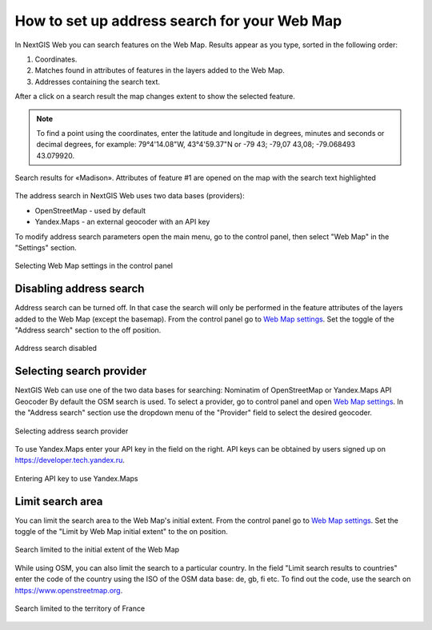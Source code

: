 .. sectionauthor:: Юлия Григоренко <grigorenko.j@gmail.com>

.. ngcom_address_search:

How to set up address search for your Web Map
=============================================

In NextGIS Web you can search features on the Web Map. Results appear as you type, sorted in the following order: 

1. Coordinates.
2. Matches found in attributes of features in the layers added to the Web Map.
3. Addresses containing the search text.
 
After a click on a search result the map changes extent to show the selected feature.

.. note::
   To find a point using the coordinates, enter the latitude and longitude in degrees, minutes and seconds or decimal degrees, for example: 79°4'14.08"W, 43°4'59.37"N or -79 43; -79,07 43,08; -79.068493 43.079920.
   
.. figure:: _static/webmap_search_results_en.png
   :name: webmap_search_results_pic
   :align: center
   :width: 25cm
   
   Search results for «Madison». Attributes of feature #1 are opened on the map with the search text highlighted

The address search in NextGIS Web uses two data bases (providers):

*	OpenStreetMap - used by default
*	Yandex.Maps - an external geocoder with an API key

To modify address search parameters open the main menu, go to the control panel, then select "Web Map" in the "Settings" section.

.. figure:: _static/control_panel_webmap_en.png
   :name: control_panel_webmap_pic
   :align: center
   :width: 20cm
   
   Selecting Web Map settings in the control panel


Disabling address search
---------------------------

Address search can be turned off. In that case the search will only be performed in the feature attributes of the layers added to the Web Map (except the basemap).
From the control panel go to `Web Map settings <https://docs.nextgis.com/docs_ngweb/source/admin_tasks.html#web-map-settings>`_. Set the toggle of the "Address search" section to the off position.

.. figure:: _static/address_search_disabled_en.png
   :name: address_search_disabled_pic
   :align: center
   :width: 16cm
   
   Address search disabled


Selecting search provider
---------------------------

NextGIS Web can use one of the two data bases for searching: Nominatim of OpenStreetMap or Yandex.Maps API Geocoder 
By default the OSM search is used.
To select a provider, go to control panel and open `Web Map settings <https://docs.nextgis.com/docs_ngweb/source/admin_tasks.html#web-map-settings>`_. In the "Address search" section use the dropdown menu of the "Provider" field to select the desired geocoder.

.. figure:: _static/address_search_provider_en.png
   :name: address_search_provider_pic
   :align: center
   :width: 16cm
   
   Selecting address search provider

To use Yandex.Maps enter your API key in the field on the right. API keys can be obtained by users signed up on https://developer.tech.yandex.ru.

.. figure:: _static/adress_search_yandex_API_en.png
   :name: adress_search_yandex_API_pic
   :align: center
   :width: 16cm
   
   Entering API key to use Yandex.Maps


Limit search area
-----------------------

You can limit the search area to the Web Map's initial extent.
From the control panel go to `Web Map settings <https://docs.nextgis.com/docs_ngweb/source/admin_tasks.html#web-map-settings>`_. Set the toggle of the "Limit by Web Map initial extent" to the on position.

.. figure:: _static/address_search_initial_extent_en.png
   :name: address_search_initial_extent_pic
   :align: center
   :width: 16cm
   
   Search limited to the initial extent of the Web Map

While using OSM, you can also limit the search to a particular country. In the field "Limit search results to countries" enter the code of the country using the ISO of the OSM data base: de, gb, fi etc. To find out the code, use the search on https://www.openstreetmap.org.

.. figure:: _static/address_search_country_en.png
   :name: address_search_country_pic
   :align: center
   :width: 16cm
   
   Search limited to the territory of France
